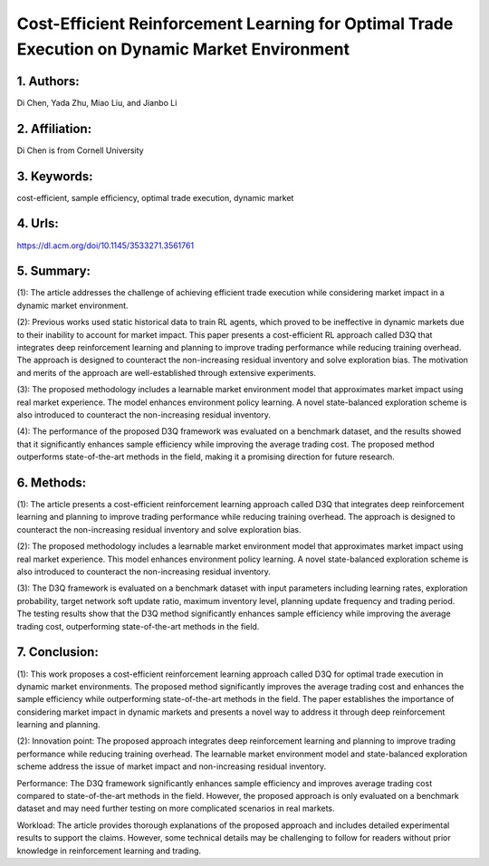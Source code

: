 .. _cost:

Cost-Efficient Reinforcement Learning for Optimal Trade Execution on Dynamic Market Environment
====================

1. Authors: 
--------------------

Di Chen, Yada Zhu, Miao Liu, and Jianbo Li

2. Affiliation: 
--------------------

Di Chen is from Cornell University

3. Keywords: 
--------------------

cost-efficient, sample efficiency, optimal trade execution, dynamic market

4. Urls: 
--------------------

https://dl.acm.org/doi/10.1145/3533271.3561761

5. Summary: 
--------------------

(1): The article addresses the challenge of achieving efficient trade execution while considering market impact in a dynamic market environment.

(2): Previous works used static historical data to train RL agents, which proved to be ineffective in dynamic markets due to their inability to account for market impact. This paper presents a cost-efficient RL approach called D3Q that integrates deep reinforcement learning and planning to improve trading performance while reducing training overhead. The approach is designed to counteract the non-increasing residual inventory and solve exploration bias. The motivation and merits of the approach are well-established through extensive experiments.

(3): The proposed methodology includes a learnable market environment model that approximates market impact using real market experience. The model enhances environment policy learning. A novel state-balanced exploration scheme is also introduced to counteract the non-increasing residual inventory.

(4): The performance of the proposed D3Q framework was evaluated on a benchmark dataset, and the results showed that it significantly enhances sample efficiency while improving the average trading cost. The proposed method outperforms state-of-the-art methods in the field, making it a promising direction for future research.

6. Methods:
--------------------

(1): The article presents a cost-efficient reinforcement learning approach called D3Q that integrates deep reinforcement learning and planning to improve trading performance while reducing training overhead. The approach is designed to counteract the non-increasing residual inventory and solve exploration bias.

(2): The proposed methodology includes a learnable market environment model that approximates market impact using real market experience. This model enhances environment policy learning. A novel state-balanced exploration scheme is also introduced to counteract the non-increasing residual inventory.

(3): The D3Q framework is evaluated on a benchmark dataset with input parameters including learning rates, exploration probability, target network soft update ratio, maximum inventory level, planning update frequency and trading period. The testing results show that the D3Q method significantly enhances sample efficiency while improving the average trading cost, outperforming state-of-the-art methods in the field.

7. Conclusion: 
--------------------

(1): This work proposes a cost-efficient reinforcement learning approach called D3Q for optimal trade execution in dynamic market environments. The proposed method significantly improves the average trading cost and enhances the sample efficiency while outperforming state-of-the-art methods in the field. The paper establishes the importance of considering market impact in dynamic markets and presents a novel way to address it through deep reinforcement learning and planning.

(2): Innovation point: The proposed approach integrates deep reinforcement learning and planning to improve trading performance while reducing training overhead. The learnable market environment model and state-balanced exploration scheme address the issue of market impact and non-increasing residual inventory.

Performance: The D3Q framework significantly enhances sample efficiency and improves average trading cost compared to state-of-the-art methods in the field. However, the proposed approach is only evaluated on a benchmark dataset and may need further testing on more complicated scenarios in real markets.

Workload: The article provides thorough explanations of the proposed approach and includes detailed experimental results to support the claims. However, some technical details may be challenging to follow for readers without prior knowledge in reinforcement learning and trading.

